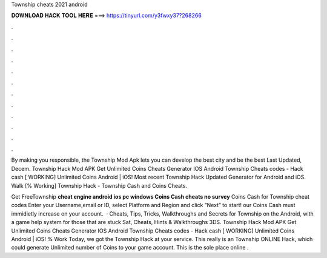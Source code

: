 Township cheats 2021 android



𝐃𝐎𝐖𝐍𝐋𝐎𝐀𝐃 𝐇𝐀𝐂𝐊 𝐓𝐎𝐎𝐋 𝐇𝐄𝐑𝐄 ===> https://tinyurl.com/y3fwxy37?268266



.



.



.



.



.



.



.



.



.



.



.



.

By making you responsible, the Township Mod Apk lets you can develop the best city and be the best Last Updated, Decem. Township Hack Mod APK Get Unlimited Coins Cheats Generator IOS Android Township Cheats codes - Hack cash [ WORKING] Unlimited Coins Android | iOS! Most recent Township Hack Updated Generator for Android and iOS. Walk [% Working] Township Hack - Township Cash and Coins Cheats.

Get FreeTownship **cheat engine android ios pc windows Coins Cash cheats no survey** Coins Cash for Township cheat codes Enter your Username,email or ID, select Platform and Region and click “Next” to start! our Coins Cash must immidietly increase on your account.  · Cheats, Tips, Tricks, Walkthroughs and Secrets for Township on the Android, with a game help system for those that are stuck Sat, Cheats, Hints & Walkthroughs 3DS. Township Hack Mod APK Get Unlimited Coins Cheats Generator IOS Android Township Cheats codes - Hack cash [ WORKING] Unlimited Coins Android | iOS! % Work Today, we got the Township Hack at your service. This really is an Township ONLINE Hack, which could generate Unlimited number of Coins to your game account. This is the sole place online .
